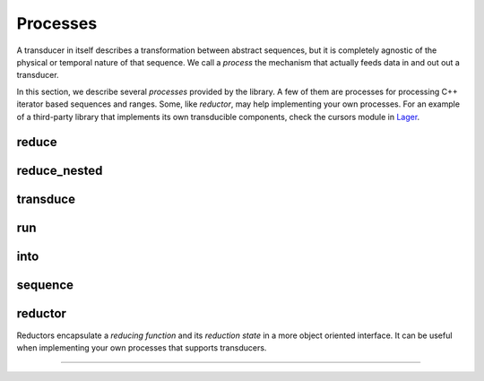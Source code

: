 .. _process:

Processes
=========

A transducer in itself describes a transformation between abstract sequences,
but it is completely agnostic of the physical or temporal nature of that
sequence.  We call a *process* the mechanism that actually feeds data in and out
out a transducer.

In this section, we describe several *processes* provided by the library.  A few
of them are processes for processing C++ iterator based sequences and ranges.
Some, like `reductor`, may help implementing your own processes. For an example
of a third-party library that implements its own transducible components, check
the cursors module in Lager_.

.. _Lager: https://sinusoid.es/lager

reduce
------
.. doxygenfunction:: reduce

reduce_nested
-------------
.. doxygenfunction:: reduce_nested

transduce
---------
.. doxygenfunction:: transduce

run
---
.. doxygenfunction:: run

into
----
.. doxygenfunction:: into
.. doxygenfunction:: into_vector

sequence
--------
.. doxygengroup:: sequence
   :content-only:

reductor
--------

Reductors encapsulate a *reducing function* and its *reduction state* in a more
object oriented interface.  It can be useful when implementing your own
processes that supports transducers.

----

.. doxygengroup:: reductor
   :content-only:

.. doxygenstruct:: zug::reductor_base
   :members:

